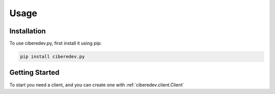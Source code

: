Usage
=====

.. _installation:

Installation
------------

To use ciberedev.py, first install it using pip:

.. code-block:: console

   pip install ciberedev.py

Getting Started
----------------

To start you need a client, and you can create one with :ref:`ciberedev.client.Client`
